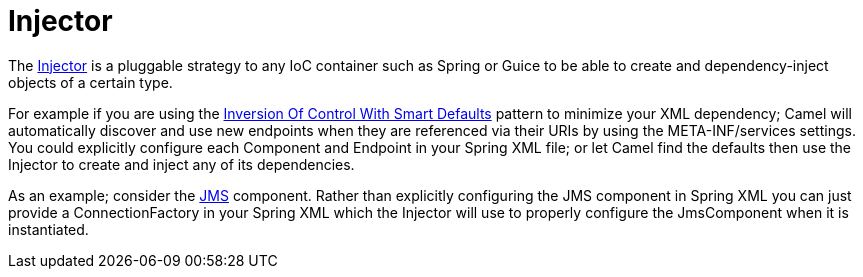 [[Injector-Injector]]
= Injector

The
http://camel.apache.org/maven/current/camel-core/apidocs/org/apache/camel/spi/Injector.html[Injector]
is a pluggable strategy to any IoC container such as
Spring or Guice to be able to create and
dependency-inject objects of a certain type.

For example if you are using the
xref:inversion-of-control-with-smart-defaults.adoc[Inversion Of Control
With Smart Defaults] pattern to minimize your XML dependency; Camel will
automatically discover and use new endpoints when they are referenced
via their URIs by using the META-INF/services settings.
You could explicitly configure each Component and
Endpoint in your Spring XML file; or let Camel find
the defaults then use the Injector to create and inject any of its
dependencies.

As an example; consider the xref:components::jms-component.adoc[JMS] component. Rather than
explicitly configuring the JMS component in Spring XML you can just
provide a ConnectionFactory in your Spring XML which the Injector will
use to properly configure the JmsComponent when it is instantiated.
